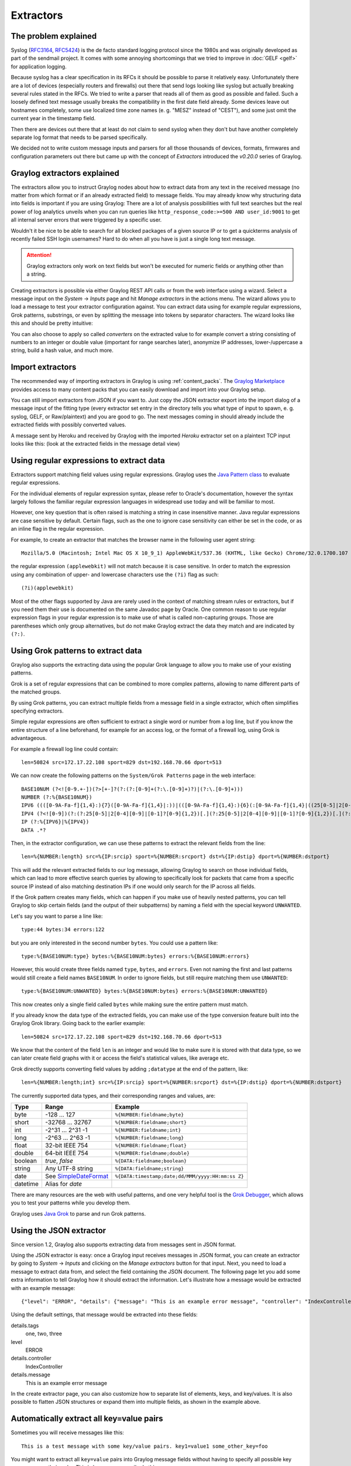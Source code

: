 .. _extractors:

**********
Extractors
**********

The problem explained
*********************

Syslog (`RFC3164 <http://tools.ietf.org/html/rfc3164>`_, `RFC5424 <http://tools.ietf.org/html/rfc5424>`_) is the de facto
standard logging protocol since the 1980s and was originally developed as part of the sendmail project. It comes with some
annoying shortcomings that we tried to improve in :doc:`GELF <gelf>` for application logging.

Because syslog has a clear specification in its RFCs it should be possible to parse it relatively easy. Unfortunately
there are a lot of devices (especially routers and firewalls) out there that send logs looking like syslog but actually
breaking several rules stated in the RFCs. We tried to write a parser that reads all of them as good as possible and
failed. Such a loosely defined text message usually breaks the compatibility in the first date field already. Some
devices leave out hostnames completely, some use localized time zone names (e. g. "MESZ" instead of "CEST"),
and some just omit the current year in the timestamp field.

Then there are devices out there that at least do not claim to send syslog when they don't but have another completely
separate log format that needs to be parsed specifically.

We decided not to write custom message inputs and parsers for all those thousands of devices, formats, firmwares and
configuration parameters out there but came up with the concept of *Extractors* introduced the *v0.20.0* series of Graylog.

Graylog extractors explained
****************************

The extractors allow you to instruct Graylog nodes about how to extract data from any text in the received
message (no matter from which format or if an already extracted field) to message fields. You may already know why
structuring data into fields is important if you are using Graylog: There are a lot of analysis possibilities with
full text searches but the real power of log analytics unveils when you can run queries like
``http_response_code:>=500 AND user_id:9001`` to get all internal server errors that were triggered by a specific user.

Wouldn't it be nice to be able to search for all blocked packages of a given source IP or to get a quickterms analysis
of recently failed SSH login usernames? Hard to do when all you have is just a single long text message.

.. attention:: Graylog extractors only work on text fields but won't be executed for numeric fields or anything other than a string.

Creating extractors is possible via either Graylog REST API calls or from the web interface using a wizard. Select
a message input on the *System* -> *Inputs* page and hit *Manage extractors* in the actions menu. The wizard allows
you to load a message to test your extractor configuration against. You can extract data using for example regular
expressions, Grok patterns, substrings, or even by splitting the message into tokens by separator characters.
The wizard looks like this and should be pretty intuitive:

.. image:: /images/extractors_1.png

You can also choose to apply so called *converters* on the extracted value to for example convert a string consisting
of numbers to an integer or double value (important for range searches later), anonymize IP addresses, lower-/uppercase a
string, build a hash value, and much more.


Import extractors
*****************

The recommended way of importing extractors in Graylog is using :ref:`content_packs`. The
`Graylog Marketplace <http://marketplace.graylog.org>`_ provides access to many content packs that you can easily
download and import into your Graylog setup.

You can still import extractors from JSON if you want to. Just copy the JSON extractor export into the import dialog
of a message input of the fitting type (every extractor set entry in the directory tells you what type of input to
spawn, e. g. syslog, GELF, or Raw/plaintext) and you are good to go. The next messages coming in should already
include the extracted fields with possibly converted values.

A message sent by Heroku and received by Graylog with the imported *Heroku* extractor set on a plaintext TCP input
looks like this: (look at the extracted fields in the message detail view)

.. image:: /images/extractors_2.png

Using regular expressions to extract data
*****************************************

Extractors support matching field values using regular expressions.
Graylog uses the `Java Pattern class <http://docs.oracle.com/javase/7/docs/api/java/util/regex/Pattern.html>`_ to
evaluate regular expressions.

For the individual elements of regular expression syntax, please refer to Oracle's documentation, however the syntax
largely follows the familiar regular expression languages in widespread use today and will be familiar to most.

However, one key question that is often raised is matching a string in case insensitive manner. Java regular expressions
are case sensitive by default. Certain flags, such as the one to ignore case sensitivity can either be set in the code,
or as an inline flag in the regular expression.

For example, to create an extractor that matches the browser name in the following user agent string::

  Mozilla/5.0 (Macintosh; Intel Mac OS X 10_9_1) AppleWebKit/537.36 (KHTML, like Gecko) Chrome/32.0.1700.107 Safari/537.36

the regular expression ``(applewebkit)`` will not match because it is case sensitive.
In order to match the expression using any combination of upper- and lowercase characters use the ``(?i)`` flag as such::

  (?i)(applewebkit)

Most of the other flags supported by Java are rarely used in the context of matching stream rules or extractors, but if
you need them their use is documented on the same Javadoc page by Oracle. One common reason to use regular expression flags
in your regular expression is to make use of what is called non-capturing groups. Those are parentheses which only group
alternatives, but do not make Graylog extract the data they match and are indicated by ``(?:)``.

Using Grok patterns to extract data
***********************************

Graylog also supports the extracting data using the popular Grok language to allow you to make use of your existing patterns.

Grok is a set of regular expressions that can be combined to more complex patterns, allowing to name different parts of the
matched groups.

By using Grok patterns, you can extract multiple fields from a message field in a single extractor, which often simplifies
specifying extractors.

Simple regular expressions are often sufficient to extract a single word or number from a log line, but if you know the entire
structure of a line beforehand, for example for an access log, or the format of a firewall log, using Grok is advantageous.

For example a firewall log line could contain::

  len=50824 src=172.17.22.108 sport=829 dst=192.168.70.66 dport=513

We can now create the following patterns on the ``System/Grok Patterns`` page in the web interface::

  BASE10NUM (?<![0-9.+-])(?>[+-]?(?:(?:[0-9]+(?:\.[0-9]+)?)|(?:\.[0-9]+)))
  NUMBER (?:%{BASE10NUM})
  IPV6 ((([0-9A-Fa-f]{1,4}:){7}([0-9A-Fa-f]{1,4}|:))|(([0-9A-Fa-f]{1,4}:){6}(:[0-9A-Fa-f]{1,4}|((25[0-5]|2[0-4]\d|1\d\d|[1-9]?\d)(\.(25[0-5]|2[0-4]\d|1\d\d|[1-9]?\d)){3})|:))|(([0-9A-Fa-f]{1,4}:){5}(((:[0-9A-Fa-f]{1,4}){1,2})|:((25[0-5]|2[0-4]\d|1\d\d|[1-9]?\d)(\.(25[0-5]|2[0-4]\d|1\d\d|[1-9]?\d)){3})|:))|(([0-9A-Fa-f]{1,4}:){4}(((:[0-9A-Fa-f]{1,4}){1,3})|((:[0-9A-Fa-f]{1,4})?:((25[0-5]|2[0-4]\d|1\d\d|[1-9]?\d)(\.(25[0-5]|2[0-4]\d|1\d\d|[1-9]?\d)){3}))|:))|(([0-9A-Fa-f]{1,4}:){3}(((:[0-9A-Fa-f]{1,4}){1,4})|((:[0-9A-Fa-f]{1,4}){0,2}:((25[0-5]|2[0-4]\d|1\d\d|[1-9]?\d)(\.(25[0-5]|2[0-4]\d|1\d\d|[1-9]?\d)){3}))|:))|(([0-9A-Fa-f]{1,4}:){2}(((:[0-9A-Fa-f]{1,4}){1,5})|((:[0-9A-Fa-f]{1,4}){0,3}:((25[0-5]|2[0-4]\d|1\d\d|[1-9]?\d)(\.(25[0-5]|2[0-4]\d|1\d\d|[1-9]?\d)){3}))|:))|(([0-9A-Fa-f]{1,4}:){1}(((:[0-9A-Fa-f]{1,4}){1,6})|((:[0-9A-Fa-f]{1,4}){0,4}:((25[0-5]|2[0-4]\d|1\d\d|[1-9]?\d)(\.(25[0-5]|2[0-4]\d|1\d\d|[1-9]?\d)){3}))|:))|(:(((:[0-9A-Fa-f]{1,4}){1,7})|((:[0-9A-Fa-f]{1,4}){0,5}:((25[0-5]|2[0-4]\d|1\d\d|[1-9]?\d)(\.(25[0-5]|2[0-4]\d|1\d\d|[1-9]?\d)){3}))|:)))(%.+)?
  IPV4 (?<![0-9])(?:(?:25[0-5]|2[0-4][0-9]|[0-1]?[0-9]{1,2})[.](?:25[0-5]|2[0-4][0-9]|[0-1]?[0-9]{1,2})[.](?:25[0-5]|2[0-4][0-9]|[0-1]?[0-9]{1,2})[.](?:25[0-5]|2[0-4][0-9]|[0-1]?[0-9]{1,2}))(?![0-9])
  IP (?:%{IPV6}|%{IPV4})
  DATA .*?

Then, in the extractor configuration, we can use these patterns to extract the relevant fields from the line::

  len=%{NUMBER:length} src=%{IP:srcip} sport=%{NUMBER:srcport} dst=%{IP:dstip} dport=%{NUMBER:dstport}

This will add the relevant extracted fields to our log message, allowing Graylog to search on those individual fields, which
can lead to more effective search queries by allowing to specifically look for packets that came from a specific source IP
instead of also matching destination IPs if one would only search for the IP across all fields.

If the Grok pattern creates many fields, which can happen if you make use of heavily nested patterns, you can tell Graylog to skip
certain fields (and the output of their subpatterns) by naming a field with the special keyword ``UNWANTED``.

Let's say you want to parse a line like::

  type:44 bytes:34 errors:122

but you are only interested in the second number ``bytes``. You could use a pattern like::

  type:%{BASE10NUM:type} bytes:%{BASE10NUM:bytes} errors:%{BASE10NUM:errors}

However, this would create three fields named ``type``, ``bytes``, and ``errors``. Even not naming the first and last patterns would
still create a field names ``BASE10NUM``. In order to ignore fields, but still require matching them use ``UNWANTED``::

  type:%{BASE10NUM:UNWANTED} bytes:%{BASE10NUM:bytes} errors:%{BASE10NUM:UNWANTED}

This now creates only a single field called ``bytes`` while making sure the entire pattern must match.

If you already know the data type of the extracted fields, you can make use of the type conversion feature built into the Graylog
Grok library. Going back to the earlier example::

  len=50824 src=172.17.22.108 sport=829 dst=192.168.70.66 dport=513

We know that the content of the field ``len`` is an integer and would like to make sure it is stored with that data type, so we can
later create field graphs with it or access the field's statistical values, like average etc.

Grok directly supports converting field values by adding ``;datatype`` at the end of the pattern, like::

  len=%{NUMBER:length;int} src=%{IP:srcip} sport=%{NUMBER:srcport} dst=%{IP:dstip} dport=%{NUMBER:dstport}

The currently supported data types, and their corresponding ranges and values, are:

========  ===================================================================================================  =====================================================
Type      Range                                                                                                Example
========  ===================================================================================================  =====================================================
byte      -128 ... 127                                                                                         ``%{NUMBER:fieldname;byte}``
short     -32768 ... 32767                                                                                     ``%{NUMBER:fieldname;short}``
int       -2^31 ... 2^31 -1                                                                                    ``%{NUMBER:fieldname;int}``
long      -2^63 ... 2^63 -1                                                                                    ``%{NUMBER:fieldname;long}``

float     32-bit IEEE 754                                                                                      ``%{NUMBER:fieldname;float}``
double    64-bit IEEE 754                                                                                      ``%{NUMBER:fieldname;double}``

boolean   `true`, `false`                                                                                      ``%{DATA:fieldname;boolean}``

string    Any UTF-8 string                                                                                     ``%{DATA:fieldname;string}``

date      See `SimpleDateFormat <http://docs.oracle.com/javase/7/docs/api/java/text/SimpleDateFormat.html>`_   ``%{DATA:timestamp;date;dd/MMM/yyyy:HH:mm:ss Z}``
datetime  Alias for `date`
========  ===================================================================================================  =====================================================


There are many resources are the web with useful patterns, and one very helpful tool is the `Grok Debugger <http://grokdebug.herokuapp.com/>`_,
which allows you to test your patterns while you develop them.

Graylog uses `Java Grok <http://grok.nflabs.com/>`_ to parse and run Grok patterns.

Using the JSON extractor
************************
Since version 1.2, Graylog also supports extracting data from messages sent in JSON format.

Using the JSON extractor is easy: once a Graylog input receives messages in JSON format, you can create an extractor
by going to *System* -> *Inputs* and clicking on the *Manage extractors* button for that input. Next, you need to load a
message to extract data from, and select the field containing the JSON document. The following page let you add some extra
information to tell Graylog how it should extract the information. Let's illustrate how a message would be extracted
with an example message::

 {"level": "ERROR", "details": {"message": "This is an example error message", "controller": "IndexController", "tags": ["one", "two", "three"]}}

Using the default settings, that message would be extracted into these fields:

details.tags
  one, two, three
level
  ERROR
details.controller
  IndexController
details.message
  This is an example error message

In the create extractor page, you can also customize how to separate list of elements, keys, and key/values. It is also possible
to flatten JSON structures or expand them into multiple fields, as shown in the example above.

Automatically extract all key=value pairs
*****************************************

Sometimes you will receive messages like this::

    This is a test message with some key/value pairs. key1=value1 some_other_key=foo

You might want to extract all ``key=value`` pairs into Graylog message fields without having to specify all possible key names or
even their order. This is how you can easily do this:

Create a new extractor of type "Copy Input" and select to read from the field ``message``. (Or any other string field that contains
``key=value`` pairs.) Configure the extractor to store the (copied) field value to the same field. In this case ``message``. The
trick is to add the "Key=Value pairs to fields" converter as last step. Because we use the "Copy Input" extractor, the converter
will run over the complete field you selected and convert all ``key=value`` pairs it can find.

This is a screenshot of the complete extractor configuration:

.. image:: /images/keyvalue_converter_1.png

... and this is the resulting message:

.. image:: /images/keyvalue_converter_2.png

Normalization
*************

Many log formats are similar to each other, but not quite the same. In particular they often only differ in the names attached
to pieces of information.

For example, consider different hardware firewall vendors, whose models log the destination IP in different fields of the message,
some use ``dstip``, some ``dst`` and yet others use ``destination-address``::

  2004-10-13 10:37:17 PDT Packet Length=50824, Source address=172.17.22.108, Source port=829, Destination address=192.168.70.66, Destination port=513
  2004-10-13 10:37:17 PDT len=50824 src=172.17.22.108 sport=829 dst=192.168.70.66 dport=513
  2004-10-13 10:37:17 PDT length="50824" srcip="172.17.22.108" srcport="829" dstip="192.168.70.66" dstport="513"

You can use one or more non-capturing groups to specify the alternatives of the field names, but still be able to extract the a
parentheses group in the regular expression. Remember that Graylog will extract data from the first matched group of the regular
expression. An example of a regular expression matching the destination IP field of all those log messages from above is::

    (?:dst|dstip|[dD]estination\saddress)="?(\d{1,3}\.\d{1,3}\.\d{1,3}\.\d{1,3})"?

This will only extract the IP address without caring about which of the three naming schemes was used in the original log message.
This way you don't have to set up three different extractors.

The standard date converter
===========================

Date parser converters for extractors allow you to convert extracted data into timestamps - Usually used to set the timestamp of
a message based on some date it contains. Let's assume we have this message from a network device::

  <131>: foo-bar-dc3-org-de01: Mar 12 00:45:38: %LINK-3-UPDOWN: Interface GigabitEthernet0/31, changed state to down

Extracting most of the data is not a problem and can be done easily. Using the date in the message (`Mar 12 00:45:38`) as Graylog
message timestamp however needs to be done with a date parser converter.

Use a copy input extractor rule to select the timestamp and apply the *Date* converter with a format string::

    MMM dd HH:mm:ss

(format string table at the end of this page)

.. image:: /images/dateparser_1.png
.. image:: /images/dateparser_2.png

Standard date converter format string table
-------------------------------------------

======  ============================  ============  ===================================
Symbol  Meaning                       Presentation  Examples
======  ============================  ============  ===================================
G       era                           text          AD
C       century of era (>=0)          number        20
Y       year of era (>=0)             year          1996

x       weekyear                      year          1996
w       week of weekyear              number        27
e       day of week                   number        2
E       day of week                   text          Tuesday; Tue

y       year                          year          1996
D       day of year                   number        189
M       month of year                 month         July; Jul; 07
d       day of month                  number        10

a       halfday of day                text          PM
K       hour of halfday (0~11)        number        0
h       clockhour of halfday (1~12)   number        12

H       hour of day (0~23)            number        0
k       clockhour of day (1~24)       number        24
m       minute of hour                number        30
s       second of minute              number        55
S       fraction of second            millis        978

z       time zone                     text          Pacific Standard Time; PST
Z       time zone offset/id           zone          -0800; -08:00; America/Los_Angeles

'       escape for text               delimiter
''      single quote                  literal       '
======  ============================  ============  ===================================

The flexible date converter
===========================

Now imagine you had one of those devices that send messages that are not so easy to parse because they do not follow a strict
timestamp format. Some network devices for example like to send days of the month without adding a padding 0 for the first 9 days.
You'll have dates like ``Mar 9`` and ``Mar 10`` and end up having problems defining a parser string for that. Or maybe you have
something else that is really exotic like just *last wednesday* as timestamp. The flexible date converter is accepting any
text data and tries to build a date from that as good as it can.

Examples:

* **Mar 12**, converted at 12:27:00 UTC in the year 2014: 2014-03-12T12:27:00.000
* **2014-3-12 12:27**: 2014-03-12T12:27:00.000
* **Mar 12 2pm**: 2014-03-12T14:00:00.000

Note that the flexible date converter is using UTC as time zone by default unless you have time zone information in the parsed text
or have configured another time zone when adding the flexible date converter to an extractor (see this `comprehensive list of time zones <http://joda-time.sourceforge.net/timezones.html>`_
available for the flexible date converter).
